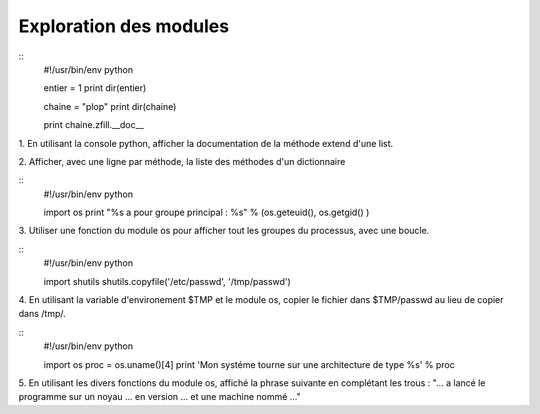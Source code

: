Exploration des modules
-----------------------

::
    #!/usr/bin/env python
    
    entier = 1
    print dir(entier)
    
    chaine = "plop"
    print dir(chaine)

    print chaine.zfill.__doc__


1. En utilisant la console python, afficher la documentation de la méthode
extend d'une list.

2. Afficher, avec une ligne par méthode, la liste des méthodes d'un 
dictionnaire

:: 
    #!/usr/bin/env python

    import os
    print "%s a pour groupe principal : %s" % (os.geteuid(), os.getgid() )

3. Utiliser une fonction du module os pour afficher tout les groupes du processus, 
avec une boucle. 

::
    #!/usr/bin/env python
    
    import shutils
    shutils.copyfile('/etc/passwd', '/tmp/passwd')


4. En utilisant la variable d'environement $TMP et le module os, copier
le fichier dans $TMP/passwd au lieu de copier dans /tmp/.

::
    #!/usr/bin/env python

    import os
    proc = os.uname()[4]
    print 'Mon systéme tourne sur une architecture de type %s' % proc

5. En utilisant les divers fonctions du module os, affiché la phrase suivante
en complétant les trous : 
"... a lancé le programme sur un noyau ... en version ... et une machine nommé ..."
